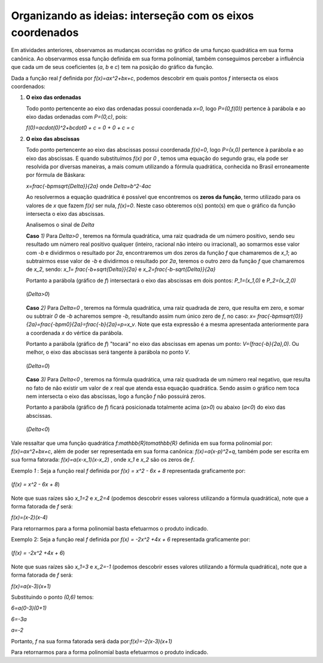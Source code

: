 .. _sec-org-ideias5:

**********************************************************
Organizando as ideias: interseção com os eixos coordenados
**********************************************************

Em atividades anteriores, observamos as mudanças ocorridas no gráfico de uma funçao quadrática em sua forma canônica. Ao observarmos essa função definida em sua forma polinomial, também conseguimos perceber a influência que cada um de seus coeficientes (`a`, `b` e  `c`) tem na posição do gráfico da função. 

Dada a função real `f` definida por `f(x)=ax^2+bx+c`, podemos descobrir em quais pontos `f` intersecta os eixos coordenados:

#. **O eixo das ordenadas**
   
   Todo ponto pertencente ao eixo das ordenadas possui coordenada `x=0`, logo `P=(0,f(0))` pertence à parábola e ao eixo dadas ordenadas com `P=(0,c)`, pois:
   
   `f(0)=a\cdot(0)^2+b\cdot0 + c = 0 + 0 + c = c`

#. **O eixo das abscissas**
   
   Todo ponto pertencente ao eixo das abscissas possui coordenada `f(x)=0`, logo `P=(x,0)` pertence à parábola e ao eixo das abscissas. E quando substituímos `f(x)` por `0` , temos uma equação do segundo grau, ela pode ser resolvida por diversas maneiras, a mais comum utilizando a fórmula quadrática, conhecida no Brasil erroneamente por fórmula de Báskara:
   
   `x=\frac{-b\pm\sqrt{\Delta}}{2a}`  onde `\Delta=b^2-4ac`
   
   Ao resolvermos a equação quadrática é possível que encontremos os **zeros da função**, termo utilizado para os valores de `x` que fazem `f(x)` ser nula, `f(x)=0`. Neste caso obteremos o(s) ponto(s) em que o gráfico da função intersecta o eixo das abscissas.
   
   Analisemos o sinal de `\Delta`
   
   **Caso** `1)` Para `\Delta>0` , teremos na fórmula quadrática, uma raiz quadrada de um número positivo, sendo seu resultado um número real positivo qualquer (inteiro, racional não inteiro ou irracional), ao somarmos esse valor com `-b` e dividirmos o resultado por `2a`,  encontraremos um dos zeros da função `f` que chamaremos de `x_1`; ao subtrairmos esse valor de `-b` e dividirmos o resultado por `2a`, teremos o outro zero da função `f` que chamaremos de `x_2`, sendo: `x_1= \frac{-b+\sqrt{\Delta}}{2a}` e `x_2=\frac{-b-\sqrt{\Delta}}{2a}`
   
   Portanto a parábola (gráfico de `f`) intersectará o eixo das abscissas em dois pontos: `P_1=(x_1,0)`  e `P_2=(x_2,0)`
   
   
   .. _fig-coloque-aqui-o-nome:

   .. figure:: _resources/delta_pos.jpg
      :width: 400pt
      :align: center

      (`\Delta>0`)
   
   **Caso** `2)` Para `\Delta=0` , teremos na fórmula quadrática, uma raiz quadrada de zero, que resulta em zero, e somar ou subtrair `0` de `-b` acharemos sempre `-b`, resultando assim num único zero de `f`, no caso: `x= \frac{-b\pm\sqrt{0}}{2a}=\frac{-b\pm0}{2a}=\frac{-b}{2a}=p=x_v`. Note que esta expressão é a mesma apresentada anteriormente para a coordenada `x` do vértice da parábola.
   
   Portanto a parábola (gráfico de `f`) "tocará" no eixo das abscissas em apenas um ponto: `V=(\frac{-b}{2a},0)`. Ou melhor, o eixo das abscissas será tangente à parábola no ponto `V`.
   
   
   .. _fig-coloque-aqui-o-nome:

   .. figure:: _resources/delta_zero.jpg
      :width: 400pt
      :align: center

      (`\Delta=0`)
   
   **Caso** `3)` Para `\Delta<0` , teremos na fórmula quadrática, uma raiz quadrada de um número real negativo, que resulta no fato de não existir um valor de `x` real que atenda essa equação quadrática. Sendo assim o gráfico nem toca nem intersecta o eixo das abscissas, logo a função `f` não possuirá zeros.
   
   Portanto a parábola (gráfico de `f`) ficará posicionada totalmente acima (`a>0`) ou abaixo (`a<0`) do eixo das abscissas.
   
   
   .. _fig-coloque-aqui-o-nome:

   .. figure:: _resources/delta_neg.jpg
      :width: 400pt
      :align: center

      (`\Delta<0`)
   
Vale ressaltar que uma função quadrática `f:\mathbb{R}\to\mathbb{R}` definida em sua forma polinomial por: `f(x)=ax^2+bx+c`, além de poder ser representada em sua forma canônica: `f(x)=a(x-p)^2+q`, também pode ser escrita em sua forma fatorada: `f(x)=a(x-x_1)(x-x_2)` , onde `x_1` e `x_2` são os zeros de `f`.

Exemplo `1` : Seja a função real `f` definida por `f(x) = x^2 - 6x + 8` representada graficamente por:


.. _fig-coloque-aqui-o-nome:

.. figure:: _resources/ex1.jpg
   :width: 300pt
   :align: center

   (`f(x) = x^2 - 6x + 8`)
   
Note que suas raízes são `x_1=2` e `x_2=4` (podemos descobrir esses valoress utilizando a fórmula quadrática), note que a forma fatorada de `f` será:

`f(x)=(x-2)(x-4)` 

Para retornarmos para a forma polinomial basta efetuarmos o produto indicado.


Exemplo 2: Seja a função real `f` definida por `f(x) = -2x^2 +4x + 6` representada graficamente por:


.. _fig-coloque-aqui-o-nome:

.. figure:: _resources/ex2.jpg
   :width: 300pt
   :align: center

   (`f(x) = -2x^2 +4x + 6`)
   
Note que suas raízes são `x_1=3` e `x_2=-1` (podemos descobrir esses valores utilizando a fórmula quadrática), note que a forma fatorada de `f` será:

`f(x)=a(x-3)(x+1)` 

Substituindo o ponto `(0,6)` temos:

`6=a(0-3)(0+1)` 

`6=-3a`

`a=-2`

Portanto, `f` na sua forma fatorada será dada por:`f(x)=-2(x-3)(x+1)` 

Para retornarmos para a forma polinomial basta efetuarmos o produto indicado.
